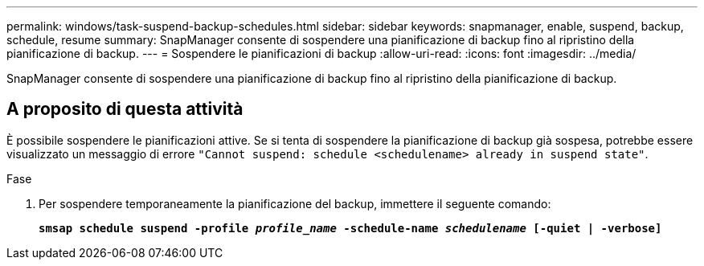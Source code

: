 ---
permalink: windows/task-suspend-backup-schedules.html 
sidebar: sidebar 
keywords: snapmanager, enable, suspend, backup, schedule, resume 
summary: SnapManager consente di sospendere una pianificazione di backup fino al ripristino della pianificazione di backup. 
---
= Sospendere le pianificazioni di backup
:allow-uri-read: 
:icons: font
:imagesdir: ../media/


[role="lead"]
SnapManager consente di sospendere una pianificazione di backup fino al ripristino della pianificazione di backup.



== A proposito di questa attività

È possibile sospendere le pianificazioni attive. Se si tenta di sospendere la pianificazione di backup già sospesa, potrebbe essere visualizzato un messaggio di errore `"Cannot suspend: schedule <schedulename> already in suspend state"`.

.Fase
. Per sospendere temporaneamente la pianificazione del backup, immettere il seguente comando:
+
`*smsap schedule suspend -profile _profile_name_ -schedule-name _schedulename_ [-quiet | -verbose]*`


